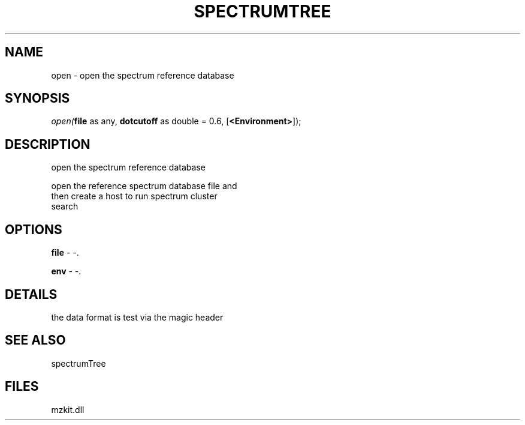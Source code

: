 .\" man page create by R# package system.
.TH SPECTRUMTREE 1 2000-Jan "open" "open"
.SH NAME
open \- open the spectrum reference database
.SH SYNOPSIS
\fIopen(\fBfile\fR as any, 
\fBdotcutoff\fR as double = 0.6, 
[\fB<Environment>\fR]);\fR
.SH DESCRIPTION
.PP
open the spectrum reference database
 
 open the reference spectrum database file and 
 then create a host to run spectrum cluster 
 search
.PP
.SH OPTIONS
.PP
\fBfile\fB \fR\- -. 
.PP
.PP
\fBenv\fB \fR\- -. 
.PP
.SH DETAILS
.PP
the data format is test via the magic header
.PP
.SH SEE ALSO
spectrumTree
.SH FILES
.PP
mzkit.dll
.PP
